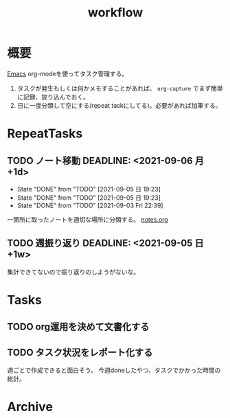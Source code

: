 :PROPERTIES:
:ID:       fad0d446-fe06-4614-af63-a0c5ecc11c9c
:END:
#+title: workflow
* 概要
[[id:1ad8c3d5-97ba-4905-be11-e6f2626127ad][Emacs]] org-modeを使ってタスク管理する。

0. タスクが発生もしくは何かメモすることがあれば、 ~org-capture~ でまず簡単に記録、放り込んでおく。
1. 日に一度分類して空にする(repeat taskにしてる)。必要があれば加筆する。
* RepeatTasks
** TODO ノート移動 DEADLINE: <2021-09-06 月 +1d>
:PROPERTIES:
:LAST_REPEAT: [2021-09-05 日 19:23]
:END:
- State "DONE"       from "TODO"       [2021-09-05 日 19:23]
- State "DONE"       from "TODO"       [2021-09-05 日 19:23]
- State "DONE"       from "TODO"       [2021-09-03 Fri 22:39]
一箇所に取ったノートを適切な場所に分類する。
[[file:~/Dropbox/junk/diary/org-journal/todo.org][notes.org]]
** TODO 週振り返り DEADLINE: <2021-09-05 日 +1w>
集計できてないので振り返りのしようがないな。
* Tasks
** TODO org運用を決めて文書化する
:LOGBOOK:
CLOCK: [2021-09-03 Fri 22:29]--[2021-09-03 Fri 22:38] =>  0:09
:END:
** TODO タスク状況をレポート化する
週ごとで作成できると面白そう。
今週doneしたやつ、タスクでかかった時間の総計。
* Archive
